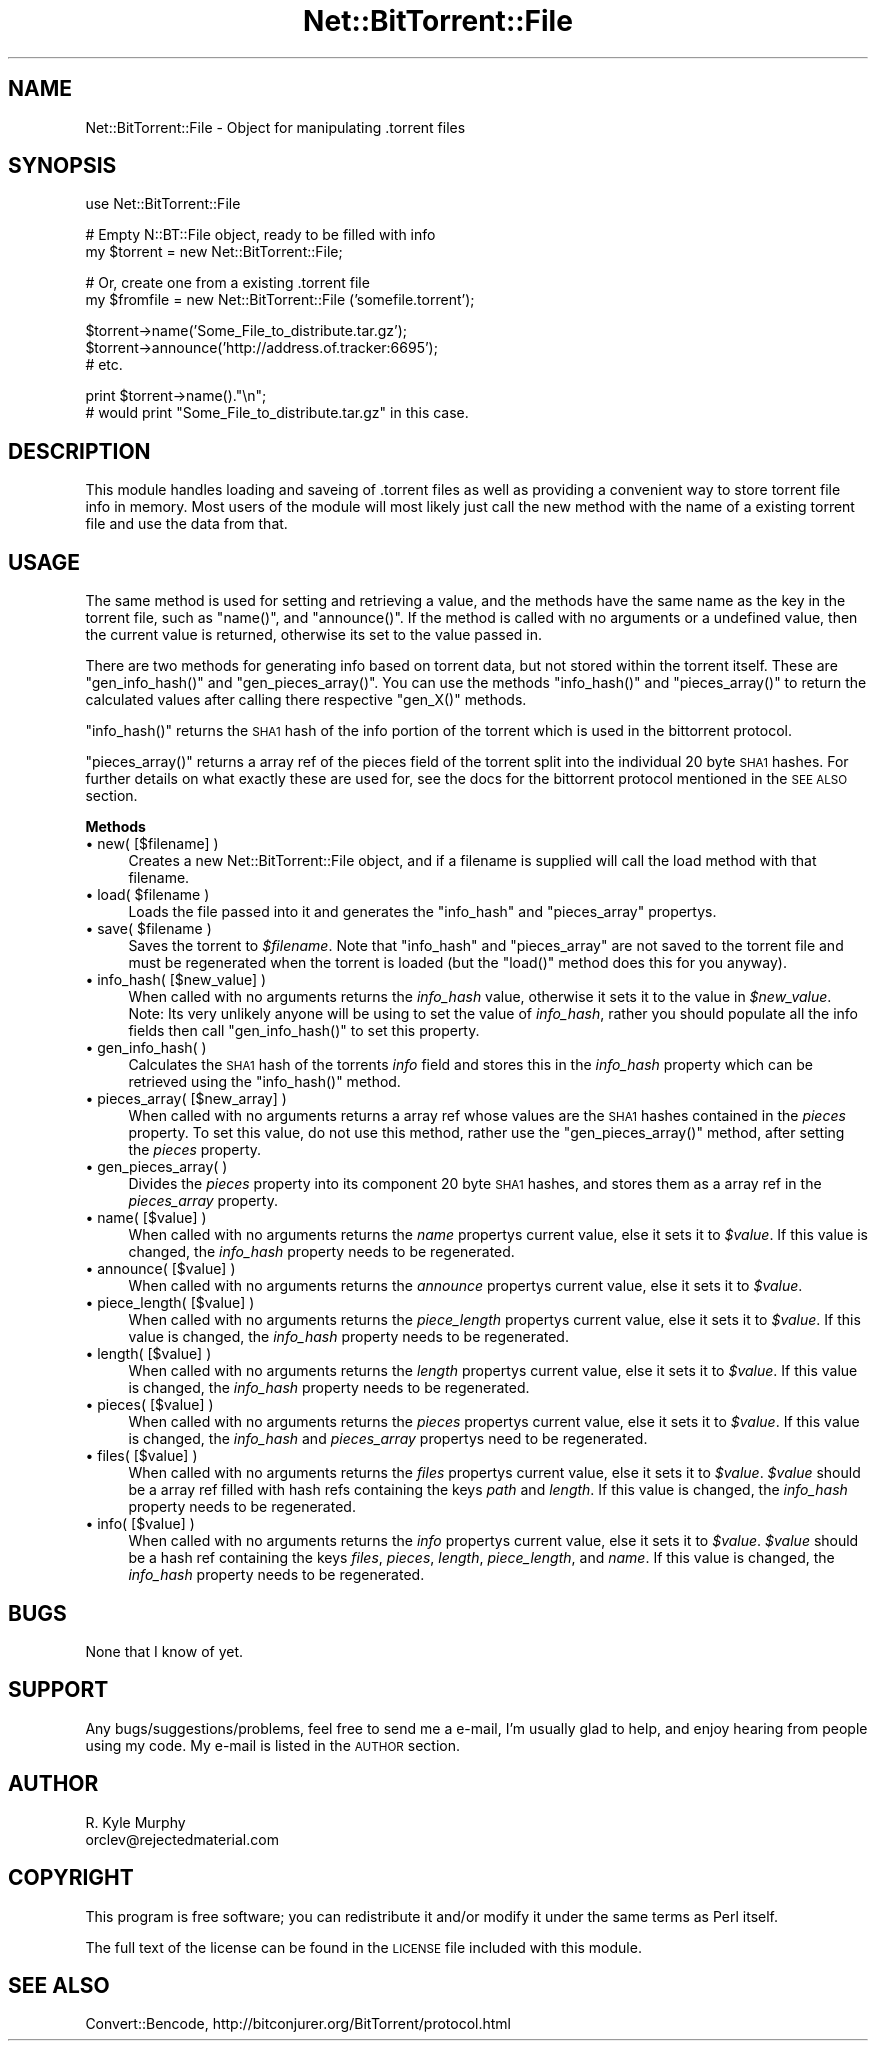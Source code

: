 .\" Automatically generated by Pod::Man v1.34, Pod::Parser v1.13
.\"
.\" Standard preamble:
.\" ========================================================================
.de Sh \" Subsection heading
.br
.if t .Sp
.ne 5
.PP
\fB\\$1\fR
.PP
..
.de Sp \" Vertical space (when we can't use .PP)
.if t .sp .5v
.if n .sp
..
.de Vb \" Begin verbatim text
.ft CW
.nf
.ne \\$1
..
.de Ve \" End verbatim text
.ft R
.fi
..
.\" Set up some character translations and predefined strings.  \*(-- will
.\" give an unbreakable dash, \*(PI will give pi, \*(L" will give a left
.\" double quote, and \*(R" will give a right double quote.  | will give a
.\" real vertical bar.  \*(C+ will give a nicer C++.  Capital omega is used to
.\" do unbreakable dashes and therefore won't be available.  \*(C` and \*(C'
.\" expand to `' in nroff, nothing in troff, for use with C<>.
.tr \(*W-|\(bv\*(Tr
.ds C+ C\v'-.1v'\h'-1p'\s-2+\h'-1p'+\s0\v'.1v'\h'-1p'
.ie n \{\
.    ds -- \(*W-
.    ds PI pi
.    if (\n(.H=4u)&(1m=24u) .ds -- \(*W\h'-12u'\(*W\h'-12u'-\" diablo 10 pitch
.    if (\n(.H=4u)&(1m=20u) .ds -- \(*W\h'-12u'\(*W\h'-8u'-\"  diablo 12 pitch
.    ds L" ""
.    ds R" ""
.    ds C` ""
.    ds C' ""
'br\}
.el\{\
.    ds -- \|\(em\|
.    ds PI \(*p
.    ds L" ``
.    ds R" ''
'br\}
.\"
.\" If the F register is turned on, we'll generate index entries on stderr for
.\" titles (.TH), headers (.SH), subsections (.Sh), items (.Ip), and index
.\" entries marked with X<> in POD.  Of course, you'll have to process the
.\" output yourself in some meaningful fashion.
.if \nF \{\
.    de IX
.    tm Index:\\$1\t\\n%\t"\\$2"
..
.    nr % 0
.    rr F
.\}
.\"
.\" For nroff, turn off justification.  Always turn off hyphenation; it makes
.\" way too many mistakes in technical documents.
.hy 0
.if n .na
.\"
.\" Accent mark definitions (@(#)ms.acc 1.5 88/02/08 SMI; from UCB 4.2).
.\" Fear.  Run.  Save yourself.  No user-serviceable parts.
.    \" fudge factors for nroff and troff
.if n \{\
.    ds #H 0
.    ds #V .8m
.    ds #F .3m
.    ds #[ \f1
.    ds #] \fP
.\}
.if t \{\
.    ds #H ((1u-(\\\\n(.fu%2u))*.13m)
.    ds #V .6m
.    ds #F 0
.    ds #[ \&
.    ds #] \&
.\}
.    \" simple accents for nroff and troff
.if n \{\
.    ds ' \&
.    ds ` \&
.    ds ^ \&
.    ds , \&
.    ds ~ ~
.    ds /
.\}
.if t \{\
.    ds ' \\k:\h'-(\\n(.wu*8/10-\*(#H)'\'\h"|\\n:u"
.    ds ` \\k:\h'-(\\n(.wu*8/10-\*(#H)'\`\h'|\\n:u'
.    ds ^ \\k:\h'-(\\n(.wu*10/11-\*(#H)'^\h'|\\n:u'
.    ds , \\k:\h'-(\\n(.wu*8/10)',\h'|\\n:u'
.    ds ~ \\k:\h'-(\\n(.wu-\*(#H-.1m)'~\h'|\\n:u'
.    ds / \\k:\h'-(\\n(.wu*8/10-\*(#H)'\z\(sl\h'|\\n:u'
.\}
.    \" troff and (daisy-wheel) nroff accents
.ds : \\k:\h'-(\\n(.wu*8/10-\*(#H+.1m+\*(#F)'\v'-\*(#V'\z.\h'.2m+\*(#F'.\h'|\\n:u'\v'\*(#V'
.ds 8 \h'\*(#H'\(*b\h'-\*(#H'
.ds o \\k:\h'-(\\n(.wu+\w'\(de'u-\*(#H)/2u'\v'-.3n'\*(#[\z\(de\v'.3n'\h'|\\n:u'\*(#]
.ds d- \h'\*(#H'\(pd\h'-\w'~'u'\v'-.25m'\f2\(hy\fP\v'.25m'\h'-\*(#H'
.ds D- D\\k:\h'-\w'D'u'\v'-.11m'\z\(hy\v'.11m'\h'|\\n:u'
.ds th \*(#[\v'.3m'\s+1I\s-1\v'-.3m'\h'-(\w'I'u*2/3)'\s-1o\s+1\*(#]
.ds Th \*(#[\s+2I\s-2\h'-\w'I'u*3/5'\v'-.3m'o\v'.3m'\*(#]
.ds ae a\h'-(\w'a'u*4/10)'e
.ds Ae A\h'-(\w'A'u*4/10)'E
.    \" corrections for vroff
.if v .ds ~ \\k:\h'-(\\n(.wu*9/10-\*(#H)'\s-2\u~\d\s+2\h'|\\n:u'
.if v .ds ^ \\k:\h'-(\\n(.wu*10/11-\*(#H)'\v'-.4m'^\v'.4m'\h'|\\n:u'
.    \" for low resolution devices (crt and lpr)
.if \n(.H>23 .if \n(.V>19 \
\{\
.    ds : e
.    ds 8 ss
.    ds o a
.    ds d- d\h'-1'\(ga
.    ds D- D\h'-1'\(hy
.    ds th \o'bp'
.    ds Th \o'LP'
.    ds ae ae
.    ds Ae AE
.\}
.rm #[ #] #H #V #F C
.\" ========================================================================
.\"
.IX Title "Net::BitTorrent::File 3"
.TH Net::BitTorrent::File 3 "2003-10-07" "perl v5.8.0" "User Contributed Perl Documentation"
.SH "NAME"
Net::BitTorrent::File \- Object for manipulating .torrent files
.SH "SYNOPSIS"
.IX Header "SYNOPSIS"
.Vb 1
\&  use Net::BitTorrent::File
.Ve
.PP
.Vb 2
\&  # Empty N::BT::File object, ready to be filled with info
\&  my $torrent = new Net::BitTorrent::File;
.Ve
.PP
.Vb 2
\&  # Or, create one from a existing .torrent file
\&  my $fromfile = new Net::BitTorrent::File ('somefile.torrent');
.Ve
.PP
.Vb 3
\&  $torrent->name('Some_File_to_distribute.tar.gz');
\&  $torrent->announce('http://address.of.tracker:6695');
\&  # etc.
.Ve
.PP
.Vb 2
\&  print $torrent->name()."\en";
\&  # would print "Some_File_to_distribute.tar.gz" in this case.
.Ve
.SH "DESCRIPTION"
.IX Header "DESCRIPTION"
This module handles loading and saveing of .torrent files as well as
providing a convenient way to store torrent file info in memory.
Most users of the module will most likely just call the new method
with the name of a existing torrent file and use the data from that.
.SH "USAGE"
.IX Header "USAGE"
The same method is used for setting and retrieving a value, and the
methods have the same name as the key in the torrent file, such as \f(CW\*(C`name()\*(C'\fR,
and \f(CW\*(C`announce()\*(C'\fR. If the method is called with no arguments or a undefined
value, then the current value is returned, otherwise its set to the value
passed in.
.PP
There are two methods for generating info based on torrent data, but not
stored within the torrent itself. These are \f(CW\*(C`gen_info_hash()\*(C'\fR and \f(CW\*(C`gen_pieces_array()\*(C'\fR.
You can use the methods \f(CW\*(C`info_hash()\*(C'\fR and \f(CW\*(C`pieces_array()\*(C'\fR to return the calculated
values after calling there respective \f(CW\*(C`gen_X()\*(C'\fR methods.
.PP
\&\f(CW\*(C`info_hash()\*(C'\fR returns the \s-1SHA1\s0 hash of the info portion of the torrent which is
used in the bittorrent protocol.
.PP
\&\f(CW\*(C`pieces_array()\*(C'\fR returns a array ref of the pieces field of the torrent split
into the individual 20 byte \s-1SHA1\s0 hashes. For further details on what exactly
these are used for, see the docs for the bittorrent protocol mentioned in
the \s-1SEE\s0 \s-1ALSO\s0 section.
.Sh "Methods"
.IX Subsection "Methods"
.IP "\(bu new( [$filename] )" 4
.IX Item "new( [$filename] )"
Creates a new Net::BitTorrent::File object, and if a filename is
supplied will call the load method with that filename.
.ie n .IP "\(bu load( $filename )" 4
.el .IP "\(bu load( \f(CW$filename\fR )" 4
.IX Item "load( $filename )"
Loads the file passed into it and generates the \f(CW\*(C`info_hash\*(C'\fR and \f(CW\*(C`pieces_array\*(C'\fR
propertys.
.ie n .IP "\(bu save( $filename )" 4
.el .IP "\(bu save( \f(CW$filename\fR )" 4
.IX Item "save( $filename )"
Saves the torrent to \fI$filename\fR. Note that \f(CW\*(C`info_hash\*(C'\fR and \f(CW\*(C`pieces_array\*(C'\fR are
not saved to the torrent file and must be regenerated when the torrent is
loaded (but the \f(CW\*(C`load()\*(C'\fR method does this for you anyway).
.IP "\(bu info_hash( [$new_value] )" 4
.IX Item "info_hash( [$new_value] )"
When called with no arguments returns the \fIinfo_hash\fR value, otherwise it sets
it to the value in \fI$new_value\fR. Note: Its very unlikely anyone will be using
to set the value of \fIinfo_hash\fR, rather you should populate all the info
fields then call \f(CW\*(C`gen_info_hash()\*(C'\fR to set this property.
.IP "\(bu gen_info_hash( )" 4
.IX Item "gen_info_hash( )"
Calculates the \s-1SHA1\s0 hash of the torrents \fIinfo\fR field and stores this in the
\&\fIinfo_hash\fR property which can be retrieved using the \f(CW\*(C`info_hash()\*(C'\fR method.
.IP "\(bu pieces_array( [$new_array] )" 4
.IX Item "pieces_array( [$new_array] )"
When called with no arguments returns a array ref whose values are the
\&\s-1SHA1\s0 hashes contained in the \fIpieces\fR property. To set this value, do not use
this method, rather use the \f(CW\*(C`gen_pieces_array()\*(C'\fR method, after setting the
\&\fIpieces\fR property.
.IP "\(bu gen_pieces_array( )" 4
.IX Item "gen_pieces_array( )"
Divides the \fIpieces\fR property into its component 20 byte \s-1SHA1\s0 hashes, and
stores them as a array ref in the \fIpieces_array\fR property.
.IP "\(bu name( [$value] )" 4
.IX Item "name( [$value] )"
When called with no arguments returns the \fIname\fR propertys current value, else
it sets it to \fI$value\fR. If this value is changed, the \fIinfo_hash\fR property needs
to be regenerated.
.IP "\(bu announce( [$value] )" 4
.IX Item "announce( [$value] )"
When called with no arguments returns the \fIannounce\fR propertys current value, else
it sets it to \fI$value\fR.
.IP "\(bu piece_length( [$value] )" 4
.IX Item "piece_length( [$value] )"
When called with no arguments returns the \fIpiece_length\fR propertys current value, else
it sets it to \fI$value\fR. If this value is changed, the \fIinfo_hash\fR property needs
to be regenerated.
.IP "\(bu length( [$value] )" 4
.IX Item "length( [$value] )"
When called with no arguments returns the \fIlength\fR propertys current value, else
it sets it to \fI$value\fR. If this value is changed, the \fIinfo_hash\fR property needs
to be regenerated.
.IP "\(bu pieces( [$value] )" 4
.IX Item "pieces( [$value] )"
When called with no arguments returns the \fIpieces\fR propertys current value, else
it sets it to \fI$value\fR. If this value is changed, the \fIinfo_hash\fR and \fIpieces_array\fR
propertys need to be regenerated.
.IP "\(bu files( [$value] )" 4
.IX Item "files( [$value] )"
When called with no arguments returns the \fIfiles\fR propertys current value, else
it sets it to \fI$value\fR. \fI$value\fR should be a array ref filled with hash refs
containing the keys \fIpath\fR and \fIlength\fR. If this value is changed, the \fIinfo_hash\fR
property needs to be regenerated.
.IP "\(bu info( [$value] )" 4
.IX Item "info( [$value] )"
When called with no arguments returns the \fIinfo\fR propertys current value, else
it sets it to \fI$value\fR. \fI$value\fR should be a hash ref containing the keys
\&\fIfiles\fR, \fIpieces\fR, \fIlength\fR, \fIpiece_length\fR, and \fIname\fR. If this value is changed, the
\&\fIinfo_hash\fR property needs to be regenerated.
.SH "BUGS"
.IX Header "BUGS"
None that I know of yet.
.SH "SUPPORT"
.IX Header "SUPPORT"
Any bugs/suggestions/problems, feel free to send me a e\-mail, I'm usually
glad to help, and enjoy hearing from people using my code. My e\-mail is
listed in the \s-1AUTHOR\s0 section.
.SH "AUTHOR"
.IX Header "AUTHOR"
.Vb 2
\&        R. Kyle Murphy
\&        orclev@rejectedmaterial.com
.Ve
.SH "COPYRIGHT"
.IX Header "COPYRIGHT"
This program is free software; you can redistribute
it and/or modify it under the same terms as Perl itself.
.PP
The full text of the license can be found in the
\&\s-1LICENSE\s0 file included with this module.
.SH "SEE ALSO"
.IX Header "SEE ALSO"
Convert::Bencode, http://bitconjurer.org/BitTorrent/protocol.html
